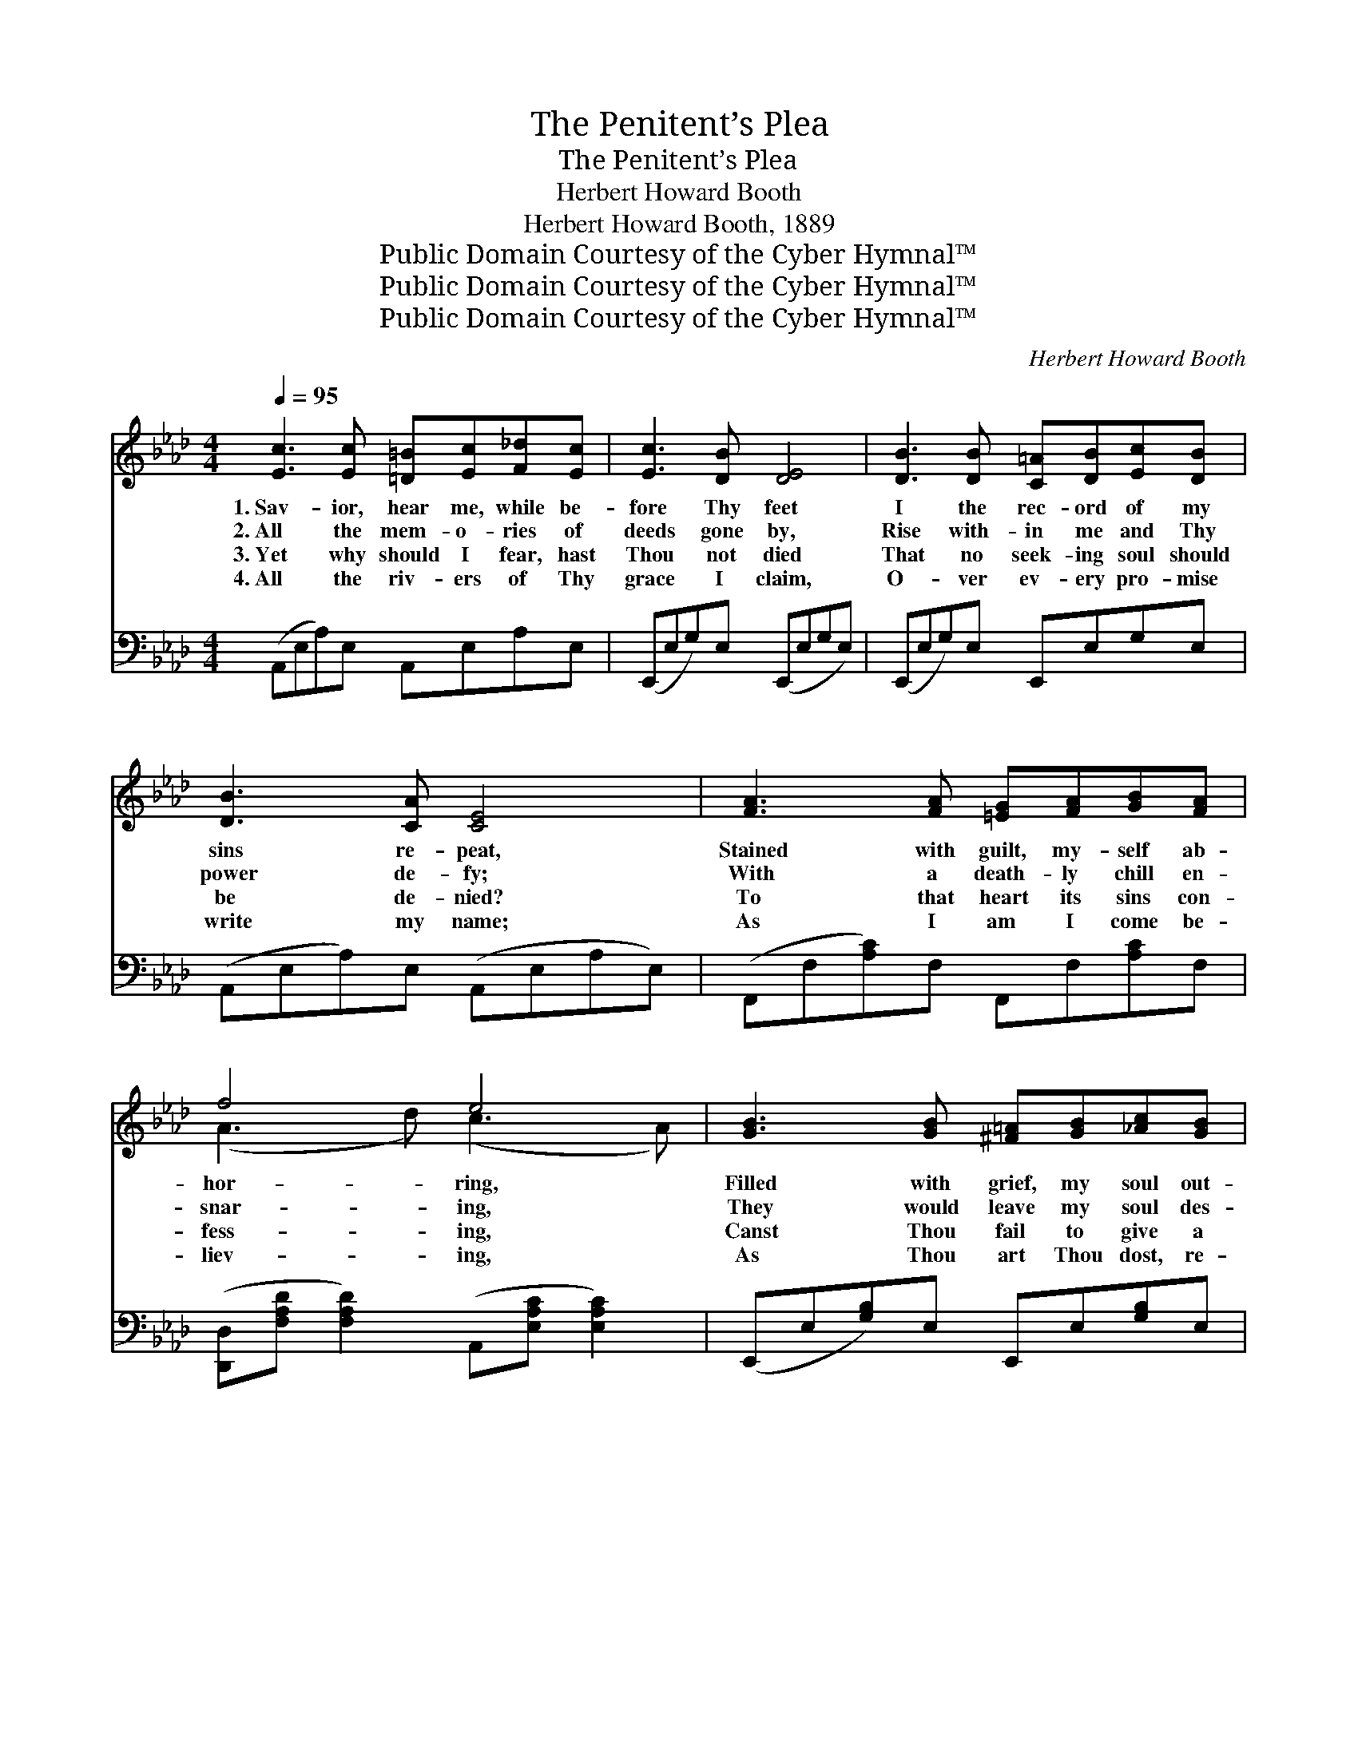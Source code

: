 X:1
T:The Penitent’s Plea
T:The Penitent’s Plea
T:Herbert Howard Booth
T:Herbert Howard Booth, 1889
T:Public Domain Courtesy of the Cyber Hymnal™
T:Public Domain Courtesy of the Cyber Hymnal™
T:Public Domain Courtesy of the Cyber Hymnal™
C:Herbert Howard Booth
Z:Public Domain
Z:Courtesy of the Cyber Hymnal™
%%score ( 1 2 ) ( 3 4 )
L:1/8
Q:1/4=95
M:4/4
K:Ab
V:1 treble 
V:2 treble 
V:3 bass 
V:4 bass 
V:1
 [Ec]3 [Ec] [=D=B][Ec][F_d][Ec] | [Ec]3 [DB] [DE]4 | [DB]3 [DB] [C=A][DB][Ec][DB] | %3
w: 1.~Sav- ior, hear me, while be-|fore Thy feet|I the rec- ord of my|
w: 2.~All the mem- o- ries of|deeds gone by,|Rise with- in me and Thy|
w: 3.~Yet why should I fear, hast|Thou not died|That no seek- ing soul should|
w: 4.~All the riv- ers of Thy|grace I claim,|O- ver ev- ery pro- mise|
 [DB]3 [CA] [CE]4 | [FA]3 [FA] [=EG][FA][GB][FA] | f4 e4 | [GB]3 [GB] [^F=A][GB][_Ac][GB] | %7
w: sins re- peat,|Stained with guilt, my- self ab-|hor- ring,|Filled with grief, my soul out-|
w: power de- fy;|With a death- ly chill en-|snar- ing,|They would leave my soul des-|
w: be de- nied?|To that heart its sins con-|fess- ing,|Canst Thou fail to give a|
w: write my name;|As I am I come be-|liev- ing,|As Thou art Thou dost, re-|
 [Af]4 [Ge]4 | [Ec]3 [Ec] [=D=B][Ec][F_d][Ec] | [Ec]3 [DB] [DE]4 | [DB]3 [DB] [C=A][DB][Ec][DB] | %11
w: pour- ing;|Canst Thou still in mer- cy|think of me,|Stoop to set my shac- kled|
w: pair- ing.|Sav- ior, take my hand, I|can- not tell|How to stem the tides that|
w: bless- ing?|By the love and pi- ty|Thou hast shown,|By the blood that did for|
w: ceiv- ing,|Bid me rise a free and|par- doned slave;|Mas- ter o’er my sin, the|
 [DB]3 [CA] [CE]4 | A3 A [GB][Ac][Gd][_Ge] | f3 (z c) [ce]2 [Bd]2 | z x6 | z x6 | A6 z2 || %17
w: spir- it free,|Raise my sink- ing heart, and|bid * me be|||Thy|
w: round me swell,|How to ease my con- science|or * to quell|||My|
w: me a- tone,|Bold- ly will I kneel be-|fore * Thy throne,|||A|
w: world, the grave,|Charg- ing me to preach Thy|power * to save,|||To|
"^Refrain" [Ec]3 [Ec] [=D=B][Ec][F_d][Ec] | [DE]3 [B,G] [DB]4 | [Bd]3 [Bd] [=Ac][Bd][ce][Bd] | %20
w: child once more? * * *|||
w: flam- ing heart. * * *|||
w: plead- ing soul. * * *|||
w: sin- bound souls. * * *|||
 E3 [CA] [Ec]4 | [Ec]3 [CA] [DB][FA][EG][DF] | [CE]2 (Ac) [=Ae]2 [Bd]2 | z z x12 | A6 z2 |] %25
w: |||||
w: |||||
w: |||||
w: |||||
V:2
 x8 | x8 | x8 | x8 | x8 | (A3 d) (c3 A) | x8 | x8 | x8 | x8 | x8 | x8 | A3 A x4 | F2 (=A2 x5 | %14
 c4 (3E/=D/E/ F E) | B4 (3D/E/D/ C/D/E/D/ | (C2 =B,2 C2) x2 || x8 | x8 | x8 | E3 x5 | x8 | %22
 x2 =A2 x4 | c4 (3E/=D/E/ F E (B4 (3E/F/E/ C/D/E/)D/ | (C2 =B,2 C2) x2 |] %25
V:3
 (A,,E,A,)E, A,,E,A,E, | (E,,E,G,)E, (E,,E,G,E,) | (E,,E,G,)E, E,,E,G,E, | %3
w: ~ * * ~ ~ ~ ~ ~|~ * * ~ ~ * * *|~ * * ~ ~ ~ ~ ~|
 (A,,E,A,)E, (A,,E,A,E,) | (F,,F,[A,C])F, F,,F,[A,C]F, | %5
w: ~ * * ~ ~ * * *|~ * * ~ ~ ~ ~ ~|
 ([D,,D,][F,A,D] [F,A,D]2) (A,,[E,A,C] [E,A,C]2) | (E,,E,[G,B,])E, E,,E,[G,B,]E, | %7
w: ~ * * ~ * *|~ * * ~ ~ ~ ~ ~|
 (B,,F,B,=D) (ED/B,/G,/E,/=D,/B,,/) | (A,,E,A,)E, A,,E,A,E, | (E,,E,G,)E, (E,,E,G,E,) | %10
w: ~ * * * ~ * * * * * *|~ * * ~ ~ ~ ~ ~|~ * * ~ ~ * * *|
 (E,,E,G,)E, E,,E,G,E, | (A,,E,A,)E, (A,,E,A,E,) | %12
w: ~ * * ~ ~ ~ ~ ~|~ * * ~ ~ * * *|
 (A,,[E,A,C][E,A,C])[E,A,C] A,,[E,A,C][E,A,C][E,A,C] | %13
w: ~ * * ~ ~ ~ ~ ~|
 (D,[F,A,]) (C,[F,=A,C]) (B,,[F,B,D]) ([F,B,D][F,B,D]) x | (E,,E,[A,C]E,) x3 | (E,,E,[G,B,]E,) x3 | %16
w: ~ * ~ * ~ * ~ *|~ * * *|~ * * *|
 (A,2 =D,2 E,2) z2 || (A,,E,A,)E, A,,E,A,E, | (E,,G,,B,,)E, (G,B,G,E,) | %19
w: ~ * *|Grace * * there is my ev- ery|debt * * to pay, * * *|
 (E,,E,[G,B,])E, E,,E,[G,B,]E, | (C,,A,,C,)E, (A,CA,E,) | (A,,E,[A,C])E, D,,D,[F,A,]D, | %22
w: Blood * * to wash my ev- ery|sin * * a- way, * * *|Power * * to keep me sin- less|
 (A,,E,) ([A,C]E,) (C,[F,=A,C]) (B,,[F,B,D]) | (E,,E,[A,C]E,) (E,,E,[G,B,]E,) x6 | %24
w: day * by * day, * For *|me, * * * for * * *|
 (A,2 =D,2 E,2) z2 |] %25
w: me! * *|
V:4
 x8 | x8 | x8 | x8 | x8 | x8 | x8 | x8 | x8 | x8 | x8 | x8 | x8 | x9 | x7 | x7 | A,,6 x2 || x8 | %18
 x8 | x8 | x8 | x8 | x8 | x14 | A,,6 x2 |] %25

